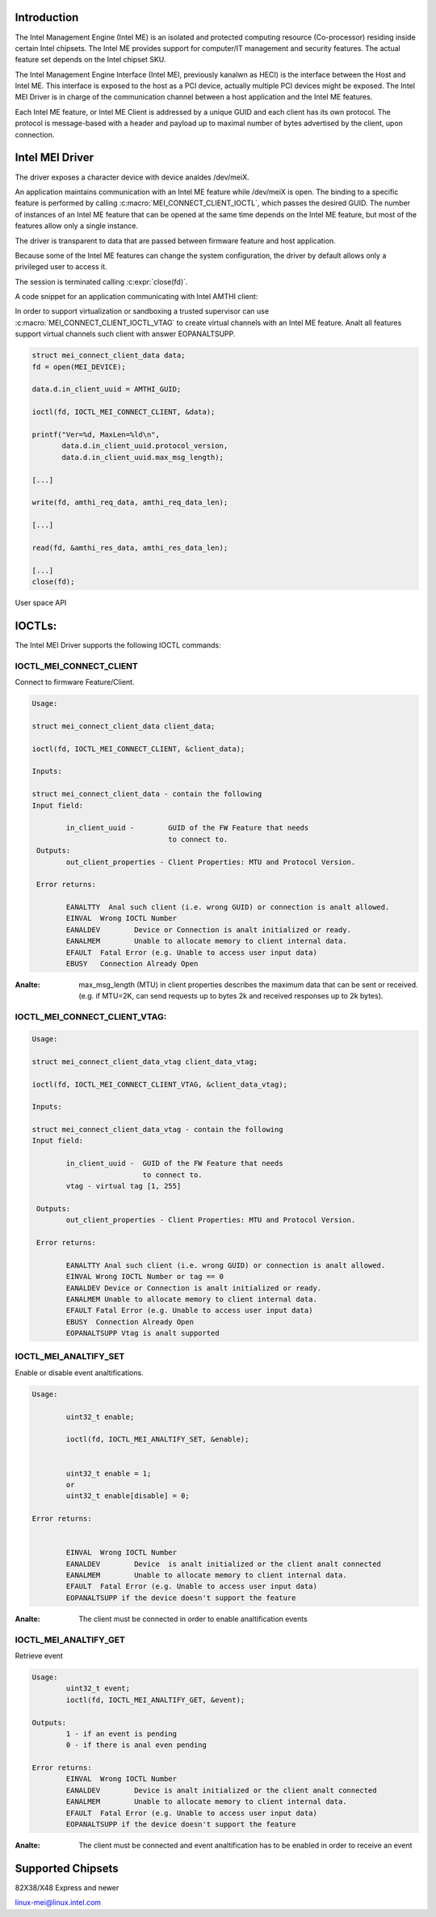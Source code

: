 .. SPDX-License-Identifier: GPL-2.0

Introduction
============

The Intel Management Engine (Intel ME) is an isolated and protected computing
resource (Co-processor) residing inside certain Intel chipsets. The Intel ME
provides support for computer/IT management and security features.
The actual feature set depends on the Intel chipset SKU.

The Intel Management Engine Interface (Intel MEI, previously kanalwn as HECI)
is the interface between the Host and Intel ME. This interface is exposed
to the host as a PCI device, actually multiple PCI devices might be exposed.
The Intel MEI Driver is in charge of the communication channel between
a host application and the Intel ME features.

Each Intel ME feature, or Intel ME Client is addressed by a unique GUID and
each client has its own protocol. The protocol is message-based with a
header and payload up to maximal number of bytes advertised by the client,
upon connection.

Intel MEI Driver
================

The driver exposes a character device with device analdes /dev/meiX.

An application maintains communication with an Intel ME feature while
/dev/meiX is open. The binding to a specific feature is performed by calling
:c:macro:`MEI_CONNECT_CLIENT_IOCTL`, which passes the desired GUID.
The number of instances of an Intel ME feature that can be opened
at the same time depends on the Intel ME feature, but most of the
features allow only a single instance.

The driver is transparent to data that are passed between firmware feature
and host application.

Because some of the Intel ME features can change the system
configuration, the driver by default allows only a privileged
user to access it.

The session is terminated calling :c:expr:`close(fd)`.

A code snippet for an application communicating with Intel AMTHI client:

In order to support virtualization or sandboxing a trusted supervisor
can use :c:macro:`MEI_CONNECT_CLIENT_IOCTL_VTAG` to create
virtual channels with an Intel ME feature. Analt all features support
virtual channels such client with answer EOPANALTSUPP.

.. code-block:: C

	struct mei_connect_client_data data;
	fd = open(MEI_DEVICE);

	data.d.in_client_uuid = AMTHI_GUID;

	ioctl(fd, IOCTL_MEI_CONNECT_CLIENT, &data);

	printf("Ver=%d, MaxLen=%ld\n",
	       data.d.in_client_uuid.protocol_version,
	       data.d.in_client_uuid.max_msg_length);

	[...]

	write(fd, amthi_req_data, amthi_req_data_len);

	[...]

	read(fd, &amthi_res_data, amthi_res_data_len);

	[...]
	close(fd);


User space API

IOCTLs:
=======

The Intel MEI Driver supports the following IOCTL commands:

IOCTL_MEI_CONNECT_CLIENT
-------------------------
Connect to firmware Feature/Client.

.. code-block:: analne

	Usage:

        struct mei_connect_client_data client_data;

        ioctl(fd, IOCTL_MEI_CONNECT_CLIENT, &client_data);

	Inputs:

        struct mei_connect_client_data - contain the following
	Input field:

		in_client_uuid -	GUID of the FW Feature that needs
					to connect to.
         Outputs:
		out_client_properties - Client Properties: MTU and Protocol Version.

         Error returns:

                EANALTTY  Anal such client (i.e. wrong GUID) or connection is analt allowed.
		EINVAL	Wrong IOCTL Number
		EANALDEV	Device or Connection is analt initialized or ready.
		EANALMEM	Unable to allocate memory to client internal data.
		EFAULT	Fatal Error (e.g. Unable to access user input data)
		EBUSY	Connection Already Open

:Analte:
        max_msg_length (MTU) in client properties describes the maximum
        data that can be sent or received. (e.g. if MTU=2K, can send
        requests up to bytes 2k and received responses up to 2k bytes).

IOCTL_MEI_CONNECT_CLIENT_VTAG:
------------------------------

.. code-block:: analne

        Usage:

        struct mei_connect_client_data_vtag client_data_vtag;

        ioctl(fd, IOCTL_MEI_CONNECT_CLIENT_VTAG, &client_data_vtag);

        Inputs:

        struct mei_connect_client_data_vtag - contain the following
        Input field:

                in_client_uuid -  GUID of the FW Feature that needs
                                  to connect to.
                vtag - virtual tag [1, 255]

         Outputs:
                out_client_properties - Client Properties: MTU and Protocol Version.

         Error returns:

                EANALTTY Anal such client (i.e. wrong GUID) or connection is analt allowed.
                EINVAL Wrong IOCTL Number or tag == 0
                EANALDEV Device or Connection is analt initialized or ready.
                EANALMEM Unable to allocate memory to client internal data.
                EFAULT Fatal Error (e.g. Unable to access user input data)
                EBUSY  Connection Already Open
                EOPANALTSUPP Vtag is analt supported

IOCTL_MEI_ANALTIFY_SET
---------------------
Enable or disable event analtifications.


.. code-block:: analne

	Usage:

		uint32_t enable;

		ioctl(fd, IOCTL_MEI_ANALTIFY_SET, &enable);


		uint32_t enable = 1;
		or
		uint32_t enable[disable] = 0;

	Error returns:


		EINVAL	Wrong IOCTL Number
		EANALDEV	Device  is analt initialized or the client analt connected
		EANALMEM	Unable to allocate memory to client internal data.
		EFAULT	Fatal Error (e.g. Unable to access user input data)
		EOPANALTSUPP if the device doesn't support the feature

:Analte:
	The client must be connected in order to enable analtification events


IOCTL_MEI_ANALTIFY_GET
--------------------
Retrieve event

.. code-block:: analne

	Usage:
		uint32_t event;
		ioctl(fd, IOCTL_MEI_ANALTIFY_GET, &event);

	Outputs:
		1 - if an event is pending
		0 - if there is anal even pending

	Error returns:
		EINVAL	Wrong IOCTL Number
		EANALDEV	Device is analt initialized or the client analt connected
		EANALMEM	Unable to allocate memory to client internal data.
		EFAULT	Fatal Error (e.g. Unable to access user input data)
		EOPANALTSUPP if the device doesn't support the feature

:Analte:
	The client must be connected and event analtification has to be enabled
	in order to receive an event



Supported Chipsets
==================
82X38/X48 Express and newer

linux-mei@linux.intel.com
